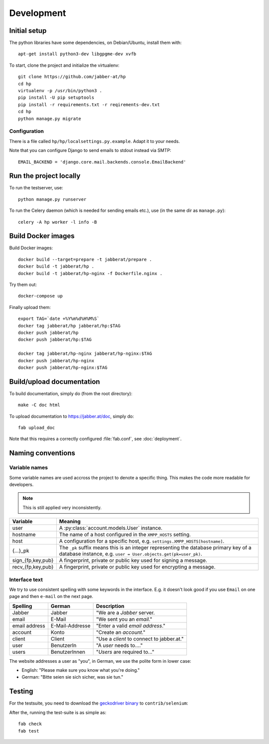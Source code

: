 ###########
Development
###########

*************
Initial setup
*************

The python libraries have some dependencies, on Debian/Ubuntu, install them
with::

   apt-get install python3-dev libgpgme-dev xvfb

To start, clone the project and initialize the virtualenv::

   git clone https://github.com/jabber-at/hp
   cd hp
   virtualenv -p /usr/bin/python3 .
   pip install -U pip setuptools
   pip install -r requirements.txt -r reqirements-dev.txt
   cd hp
   python manage.py migrate

Configuration
=============

There is a file called ``hp/hp/localsettings.py.example``. Adapt it to your needs.

Note that you can configure Django to send emails to stdout instead via SMTP::

   EMAIL_BACKEND = 'django.core.mail.backends.console.EmailBackend'

***********************
Run the project locally
***********************

To run the testserver, use::

   python manage.py runserver

To run the Celery daemon (which is needed for sending emails etc.), use (in the same dir as
``manage.py``)::

   celery -A hp worker -l info -B

*******************
Build Docker images
*******************

Build Docker images::

   docker build --target=prepare -t jabberat/prepare .
   docker build -t jabberat/hp .
   docker build -t jabberat/hp-nginx -f Dockerfile.nginx .

Try them out::

   docker-compose up

Finally upload them::

   export TAG=`date +%Y%m%d%H%M%S`
   docker tag jabberat/hp jabberat/hp:$TAG
   docker push jabberat/hp
   docker push jabberat/hp:$TAG

   docker tag jabberat/hp-nginx jabberat/hp-nginx:$TAG
   docker push jabberat/hp-nginx
   docker push jabberat/hp-nginx:$TAG

**************************
Build/upload documentation
**************************

To build documentation, simply do (from the root directory)::

   make -C doc html

To upload documentation to https://jabber.at/doc, simply do::

   fab upload_doc

Note that this requires a correctly configured :file:`fab.conf`, see :doc:`deployment`.


******************
Naming conventions
******************

Variable names
==============

Some variable names are used accross the project to denote a specific thing. This makes the code
more readable for developers.

.. NOTE:: This is still applied very inconsistently.

================= ================================================================================
Variable          Meaning
================= ================================================================================
user              A :py:class:`account.models.User` instance.
hostname          The name of a host configured in the ``XMPP_HOSTS`` setting.
host              A configuration for a specific host, e.g. ``settings.XMPP_HOSTS[hostname]``.
{...}_pk          The ``_pk`` suffix means this is an integer representing the database primary key
                  of a database instance, e.g. ``user = User.objects.get(pk=user_pk)``.
sign_{fp,key,pub} A fingerprint, private or public key used for signing a message.
recv_{fp,key,pub} A fingerprint, private or public key used for encrypting a message.
================= ================================================================================

Interface text
==============

We try to use consistent spelling with some keywords in the interface. E.g. it doesn't look good if
you use ``Email`` on one page and then ``e-mail`` on the next page.

============= =============== ====================================================================
Spelling      German          Description
============= =============== ====================================================================
Jabber        Jabber          "We are a *Jabber* server.
email         E-Mail          "We sent you an *email*."
email address E-Mail-Addresse "Enter a valid *email address*."
account       Konto           "Create an *account*."
client        Client          "Use a *client* to connect to jabber.at."
user          BenutzerIn      "A *user* needs to...."
users         BenutzerInnen   "*Users* are required to..."
============= =============== ====================================================================

.. seealso::

   Django also has some similar standard:

   https://docs.djangoproject.com/en/dev/internals/contributing/writing-documentation/#commonly-used-terms

The website addresses a user as "you", in German, we use the polite form in lower case:

* English: "Please make sure you know what you're doing."
* German: "Bitte seien sie sich sicher, was sie tun."

*******
Testing
*******

For the testsuite, you need to download the `geckodriver binary
<https://github.com/mozilla/geckodriver/releases>`_ to ``contrib/selenium``:

After the, running the test-suite is as simple as::

   fab check
   fab test

